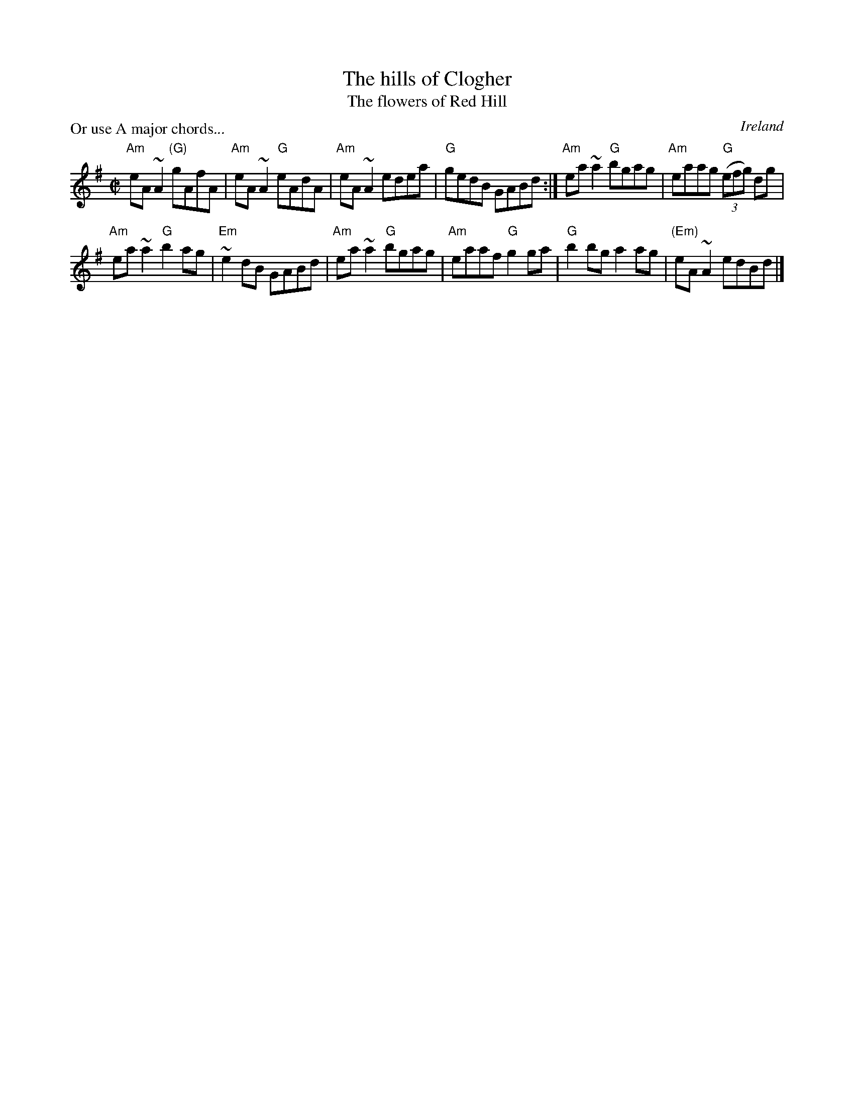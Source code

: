 X:115
T:The hills of Clogher
T:The flowers of Red Hill
R:Reel
O:Ireland
P:Or use A major chords...
B:Music from Ireland Vol. 3
B:Irish Traditional Music Session Tunes 1
S:Richard Darsie's web page but same as above...
S:My arrangement from various sources
Z:Transcription, arrangement, chords:Mike Long
M:C|
L:1/8
K:G
"Am"eA ~A2 "(G)"gAfA|"Am"eA ~A2 "G"eAdA|"Am"eA ~A2 edea|"G"gedB GABd:|\
"Am"ea ~a2 "G"bgag|"Am"eaag "G"(3(efg) dg|
"Am"ea ~a2 "G"b2ag|"Em"~e2dB GABd|\
"Am"ea ~a2 "G"bgag|"Am"eaaf "G"g2 ga|"G"b2 bg a2 ag|"(Em)"eA ~A2 edBd|]
